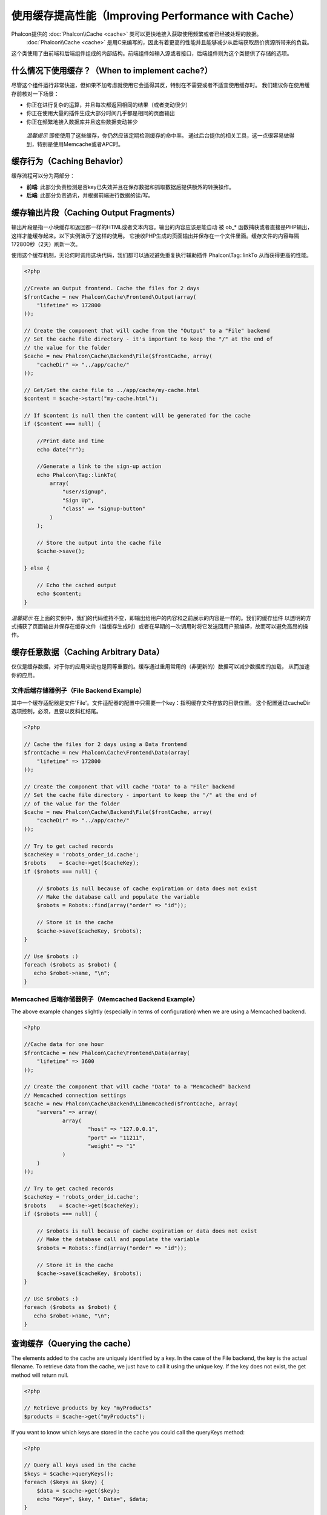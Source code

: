 使用缓存提高性能（Improving Performance with Cache）
================================
Phalcon提供的 :doc:`Phalcon\\Cache <cache>` 类可以更快地接入获取使用频繁或者已经被处理的数据。
 :doc:`Phalcon\\Cache <cache>` 是用C来编写的，因此有着更高的性能并且能够减少从后端获取昂价资源所带来的负载。
这个类使用了由前端和后端组件组成的内部结构。前端组件如输入源或者接口，后端组件则为这个类提供了存储的选项。

什么情况下使用缓存？（When to implement cache?）
------------------------
尽管这个组件运行非常快速，但如果不加考虑就使用它会适得其反，特别在不需要或者不适宜使用缓存时。
我们建议你在使用缓存前核对一下场景：

* 你正在进行复杂的运算，并且每次都返回相同的结果（或者变动很少）
* 你正在使用大量的插件生成大部分时间几乎都是相同的页面输出
* 你正在频繁地接入数据库并且这些数据变动甚少

.. highlights::

    *温馨提示* 即使使用了这些缓存，你仍然应该定期检测缓存的命中率。
    通过后台提供的相关工具，这一点很容易做得到，特别是使用Memcache或者APC时。

缓存行为（Caching Behavior）
----------------
缓存流程可以分为两部分：

* **前端**: 此部分负责检测是否key已失效并且在保存数据和抓取数据后提供额外的转换操作。
* **后端**: 此部分负责通讯，并根据前端进行数据的读/写。

缓存输出片段（Caching Output Fragments）
------------------------
输出片段是指一小块缓存和返回都一样的HTML或者文本内容。输出的内容应该是能自动
被 ob_* 函数捕获或者直接是PHP输出，这样才能缓存起来。以下实例演示了这样的使用。
它接收PHP生成的页面输出并保存在一个文件里面。缓存文件的内容每隔172800秒（2天）刷新一次。

使用这个缓存机制，无论何时调用这块代码，我们都可以通过避免重复执行辅助插件 Phalcon\\Tag::linkTo 从而获得更高的性能。

.. code-block:: php

    <?php

    //Create an Output frontend. Cache the files for 2 days
    $frontCache = new Phalcon\Cache\Frontend\Output(array(
        "lifetime" => 172800
    ));

    // Create the component that will cache from the "Output" to a "File" backend
    // Set the cache file directory - it's important to keep the "/" at the end of
    // the value for the folder
    $cache = new Phalcon\Cache\Backend\File($frontCache, array(
        "cacheDir" => "../app/cache/"
    ));

    // Get/Set the cache file to ../app/cache/my-cache.html
    $content = $cache->start("my-cache.html");

    // If $content is null then the content will be generated for the cache
    if ($content === null) {

        //Print date and time
        echo date("r");

        //Generate a link to the sign-up action
        echo Phalcon\Tag::linkTo(
            array(
                "user/signup",
                "Sign Up",
                "class" => "signup-button"
            )
        );

        // Store the output into the cache file
        $cache->save();

    } else {

        // Echo the cached output
        echo $content;
    }

*温馨提示* 在上面的实例中，我们的代码维持不变，即输出给用户的内容和之前展示的内容是一样的。我们的缓存组件
以透明的方式捕获了页面输出并保存在缓存文件（当缓存生成时）或者在早期的一次调用时将它发送回用户预编译，故而可以避免高昂的操作。

缓存任意数据（Caching Arbitrary Data）
----------------------
仅仅是缓存数据，对于你的应用来说也是同等重要的。缓存通过重用常用的（非更新的）数据可以减少数据库的加载，
从而加速你的应用。

文件后端存储器例子（File Backend Example）
^^^^^^^^^^^^^^^^^^^^
其中一个缓存适配器是文件'File'。文件适配器的配置中只需要一个key：指明缓存文件存放的目录位置。
这个配置通过cacheDir选项控制，必须，且要以反斜杠结尾。

.. code-block:: php

    <?php

    // Cache the files for 2 days using a Data frontend
    $frontCache = new Phalcon\Cache\Frontend\Data(array(
        "lifetime" => 172800
    ));

    // Create the component that will cache "Data" to a "File" backend
    // Set the cache file directory - important to keep the "/" at the end of
    // of the value for the folder
    $cache = new Phalcon\Cache\Backend\File($frontCache, array(
        "cacheDir" => "../app/cache/"
    ));

    // Try to get cached records
    $cacheKey = 'robots_order_id.cache';
    $robots    = $cache->get($cacheKey);
    if ($robots === null) {

        // $robots is null because of cache expiration or data does not exist
        // Make the database call and populate the variable
        $robots = Robots::find(array("order" => "id"));

        // Store it in the cache
        $cache->save($cacheKey, $robots);
    }

    // Use $robots :)
    foreach ($robots as $robot) {
       echo $robot->name, "\n";
    }

Memcached 后端存储器例子（Memcached Backend Example）
^^^^^^^^^^^^^^^^^^^^^^^^^
The above example changes slightly (especially in terms of configuration) when we are using a Memcached backend.

.. code-block:: php

    <?php

    //Cache data for one hour
    $frontCache = new Phalcon\Cache\Frontend\Data(array(
        "lifetime" => 3600
    ));

    // Create the component that will cache "Data" to a "Memcached" backend
    // Memcached connection settings
    $cache = new Phalcon\Cache\Backend\Libmemcached($frontCache, array(
	"servers" => array(
		array(
			"host" => "127.0.0.1",
			"port" => "11211",
			"weight" => "1"
		)
	)
    ));

    // Try to get cached records
    $cacheKey = 'robots_order_id.cache';
    $robots    = $cache->get($cacheKey);
    if ($robots === null) {

        // $robots is null because of cache expiration or data does not exist
        // Make the database call and populate the variable
        $robots = Robots::find(array("order" => "id"));

        // Store it in the cache
        $cache->save($cacheKey, $robots);
    }

    // Use $robots :)
    foreach ($robots as $robot) {
       echo $robot->name, "\n";
    }

查询缓存（Querying the cache）
------------------
The elements added to the cache are uniquely identified by a key. In the case of the File backend, the key is the
actual filename. To retrieve data from the cache, we just have to call it using the unique key. If the key does
not exist, the get method will return null.

.. code-block:: php

    <?php

    // Retrieve products by key "myProducts"
    $products = $cache->get("myProducts");

If you want to know which keys are stored in the cache you could call the queryKeys method:

.. code-block:: php

    <?php

    // Query all keys used in the cache
    $keys = $cache->queryKeys();
    foreach ($keys as $key) {
        $data = $cache->get($key);
        echo "Key=", $key, " Data=", $data;
    }

    //Query keys in the cache that begins with "my-prefix"
    $keys = $cache->queryKeys("my-prefix");


删除缓存数据（Deleting data from the cache）
----------------------------
There are times where you will need to forcibly invalidate a cache entry (due to an update in the cached data).
The only requirement is to know the key that the data have been stored with.

.. code-block:: php

    <?php

    // Delete an item with a specific key
    $cache->delete("someKey");

    // Delete all items from the cache
    $keys = $cache->queryKeys();
    foreach ($keys as $key) {
        $cache->delete($key);
    }

检查缓存是否存在（Checking cache existence）
------------------------
It is possible to check if a cache already exists with a given key:

.. code-block:: php

    <?php

    if ($cache->exists("someKey")) {
        echo $cache->get("someKey");
    } else {
        echo "Cache does not exists!";
    }


有效期（Lifetime）
--------
A "lifetime" is a time in seconds that a cache could live without expire. By default, all the created caches use the lifetime set in the frontend creation.
You can set a specific lifetime in the creation or retrieving of the data from the cache:

Setting the lifetime when retrieving:

.. code-block:: php

    <?php

    $cacheKey = 'my.cache';

    //Setting the cache when getting a result
    $robots = $cache->get($cacheKey, 3600);
    if ($robots === null) {

        $robots = "some robots";

        // Store it in the cache
        $cache->save($cacheKey, $robots);
    }

Setting the lifetime when saving:

.. code-block:: php

    <?php

    $cacheKey = 'my.cache';

    $robots = $cache->get($cacheKey);
    if ($robots === null) {

        $robots = "some robots";

        //Setting the cache when saving data
        $cache->save($cacheKey, $robots, 3600);
    }

多级缓存（Multi-Level Cache）
-----------------
This feature ​of the cache component, ​allows ​the developer to implement a multi-level cache​. This new feature is very ​useful
because you can save the same data in several cache​ locations​ with different lifetimes, reading ​first from the one with
the faster adapter and ending with the slowest one until the data expire​s​:

.. code-block:: php

    <?php

    use Phalcon\Cache\Frontend\Data as DataFrontend,
        Phalcon\Cache\Multiple,
        Phalcon\Cache\Backend\Apc as ApcCache,
        Phalcon\Cache\Backend\Memcache as MemcacheCache,
        Phalcon\Cache\Backend\File as FileCache;

    $ultraFastFrontend = new DataFrontend(array(
        "lifetime" => 3600
    ));

    $fastFrontend = new DataFrontend(array(
        "lifetime" => 86400
    ));

    $slowFrontend = new DataFrontend(array(
        "lifetime" => 604800
    ));

    //Backends are registered from the fastest to the slower
    $cache = new Multiple(array(
        new ApcCache($ultraFastFrontend, array(
            "prefix" => 'cache',
        )),
        new MemcacheCache($fastFrontend, array(
            "prefix" => 'cache',
            "host" => "localhost",
            "port" => "11211"
        )),
        new FileCache($slowFrontend, array(
            "prefix" => 'cache',
            "cacheDir" => "../app/cache/"
        ))
    ));

    //Save, saves in every backend
    $cache->save('my-key', $data);

前端适配器（Frontend Adapters）
-----------------
The available frontend adapters that are used as interfaces or input sources to the cache are:

+----------+----------------------------------------------------------------------------------------------------------------------------------------------------------------------+------------------------------------------------------------------------------------+
| Adapter  | Description                                                                                                                                                          | Example                                                                            |
+==========+======================================================================================================================================================================+====================================================================================+
| Output   | Read input data from standard PHP output                                                                                                                             | :doc:`Phalcon\\Cache\\Frontend\\Output <../api/Phalcon_Cache_Frontend_Output>`     |
+----------+----------------------------------------------------------------------------------------------------------------------------------------------------------------------+------------------------------------------------------------------------------------+
| Data     | It's used to cache any kind of PHP data (big arrays, objects, text, etc). Data is serialized before stored in the backend.                                           | :doc:`Phalcon\\Cache\\Frontend\\Data <../api/Phalcon_Cache_Frontend_Data>`         |
+----------+----------------------------------------------------------------------------------------------------------------------------------------------------------------------+------------------------------------------------------------------------------------+
| Base64   | It's used to cache binary data. The data is serialized using base64_encode before be stored in the backend.                                                          | :doc:`Phalcon\\Cache\\Frontend\\Base64 <../api/Phalcon_Cache_Frontend_Base64>`     |
+----------+----------------------------------------------------------------------------------------------------------------------------------------------------------------------+------------------------------------------------------------------------------------+
| Json     | Data is encoded in JSON before be stored in the backend. Decoded after be retrieved. This frontend is useful to share data with other languages or frameworks.       | :doc:`Phalcon\\Cache\\Frontend\\Json <../api/Phalcon_Cache_Frontend_Json>`         |
+----------+----------------------------------------------------------------------------------------------------------------------------------------------------------------------+------------------------------------------------------------------------------------+
| IgBinary | It's used to cache any kind of PHP data (big arrays, objects, text, etc). Data is serialized using IgBinary before be stored in the backend.                         | :doc:`Phalcon\\Cache\\Frontend\\Igbinary <../api/Phalcon_Cache_Frontend_Igbinary>` |
+----------+----------------------------------------------------------------------------------------------------------------------------------------------------------------------+------------------------------------------------------------------------------------+
| None     | It's used to cache any kind of PHP data without serializing them.                                                                                                    | :doc:`Phalcon\\Cache\\Frontend\\None <../api/Phalcon_Cache_Frontend_None>`         |
+----------+----------------------------------------------------------------------------------------------------------------------------------------------------------------------+------------------------------------------------------------------------------------+

自定义前端适配器（Implementing your own Frontend adapters）
^^^^^^^^^^^^^^^^^^^^^^^^^^^^^^^^^^^^^^^
The :doc:`Phalcon\\Cache\\FrontendInterface <../api/Phalcon_Cache_FrontendInterface>` interface must be implemented in order to create your own frontend adapters or extend the existing ones.

后端适配器（Backend Adapters）
----------------
The backend adapters available to store cache data are:

+-----------+------------------------------------------------+------------+---------------------+-----------------------------------------------------------------------------------+
| Adapter   | Description                                    | Info       | Required Extensions | Example                                                                           |
+===========+================================================+============+=====================+===================================================================================+
| File      | Stores data to local plain files               |            |                     | :doc:`Phalcon\\Cache\\Backend\\File <../api/Phalcon_Cache_Backend_File>`          |
+-----------+------------------------------------------------+------------+---------------------+-----------------------------------------------------------------------------------+
| Memcached | Stores data to a memcached server              | Memcached_ | memcache_           | :doc:`Phalcon\\Cache\\Backend\\Memcache <../api/Phalcon_Cache_Backend_Memcache>`  |
+-----------+------------------------------------------------+------------+---------------------+-----------------------------------------------------------------------------------+
| APC       | Stores data to the Alternative PHP Cache (APC) | APC_       | `APC extension`_    | :doc:`Phalcon\\Cache\\Backend\\Apc <../api/Phalcon_Cache_Backend_Apc>`            |
+-----------+------------------------------------------------+------------+---------------------+-----------------------------------------------------------------------------------+
| Mongo     | Stores data to Mongo Database                  | MongoDb_   | `Mongo`_            | :doc:`Phalcon\\Cache\\Backend\\Mongo <../api/Phalcon_Cache_Backend_Mongo>`        |
+-----------+------------------------------------------------+------------+---------------------+-----------------------------------------------------------------------------------+
| XCache    | Stores data in XCache                          | XCache_    | `xcache extension`_ | :doc:`Phalcon\\Cache\\Backend\\Xcache <../api/Phalcon_Cache_Backend_Xcache>`      |
+-----------+------------------------------------------------+------------+---------------------+-----------------------------------------------------------------------------------+

自定义后端适配器（Implementing your own Backend adapters）
^^^^^^^^^^^^^^^^^^^^^^^^^^^^^^^^^^^^^^
The :doc:`Phalcon\\Cache\\BackendInterface <../api/Phalcon_Cache_BackendInterface>` interface must be implemented in order to create your own backend adapters or extend the existing ones.

文件后端存储器选项（File Backend Options）
^^^^^^^^^^^^^^^^^^^^
This backend will store cached content into files in the local server. The available options for this backend are:

+----------+-------------------------------------------------------------+
| Option   | Description                                                 |
+==========+=============================================================+
| prefix   | A prefix that is automatically prepended to the cache keys  |
+----------+-------------------------------------------------------------+
| cacheDir | A writable directory on which cached files will be placed   |
+----------+-------------------------------------------------------------+

Memcached 后端存储器选项（Memcached Backend Options）
^^^^^^^^^^^^^^^^^^^^^^^^^
This backend will store cached content on a memcached server. The available options for this backend are:

+------------+-------------------------------------------------------------+
| Option     | Description                                                 |
+============+=============================================================+
| prefix     | A prefix that is automatically prepended to the cache keys  |
+------------+-------------------------------------------------------------+
| host       | memcached host                                              |
+------------+-------------------------------------------------------------+
| port       | memcached port                                              |
+------------+-------------------------------------------------------------+
| persistent | create a persistent connection to memcached?                 |
+------------+-------------------------------------------------------------+

APC 后端存储器选项（APC Backend Options）
^^^^^^^^^^^^^^^^^^^
This backend will store cached content on Alternative PHP Cache (APC_). The available options for this backend are:

+------------+-------------------------------------------------------------+
| Option     | Description                                                 |
+============+=============================================================+
| prefix     | A prefix that is automatically prepended to the cache keys  |
+------------+-------------------------------------------------------------+

Mongo 后端存储器选项（Mongo Backend Options）
^^^^^^^^^^^^^^^^^^^^^
This backend will store cached content on a MongoDB server. The available options for this backend are:

+------------+-------------------------------------------------------------+
| Option     | Description                                                 |
+============+=============================================================+
| prefix     | A prefix that is automatically prepended to the cache keys  |
+------------+-------------------------------------------------------------+
| server     | A MongoDB connection string                                 |
+------------+-------------------------------------------------------------+
| db         | Mongo database name                                         |
+------------+-------------------------------------------------------------+
| collection | Mongo collection in the database                            |
+------------+-------------------------------------------------------------+

XCache 后端存储器选项（XCache Backend Options）
^^^^^^^^^^^^^^^^^^^^^^
This backend will store cached content on XCache (XCache_). The available options for this backend are:

+------------+-------------------------------------------------------------+
| Option     | Description                                                 |
+============+=============================================================+
| prefix     | A prefix that is automatically prepended to the cache keys  |
+------------+-------------------------------------------------------------+

There are more adapters available for this components in the `Phalcon Incubator <https://github.com/phalcon/incubator>`_

.. _Memcached: http://www.php.net/memcache
.. _memcache: http://pecl.php.net/package/memcache
.. _APC: http://php.net/apc
.. _APC extension: http://pecl.php.net/package/APC
.. _MongoDb: http://mongodb.org/
.. _Mongo: http://pecl.php.net/package/mongo
.. _XCache: http://xcache.lighttpd.net/
.. _XCache extension: http://pecl.php.net/package/xcache
